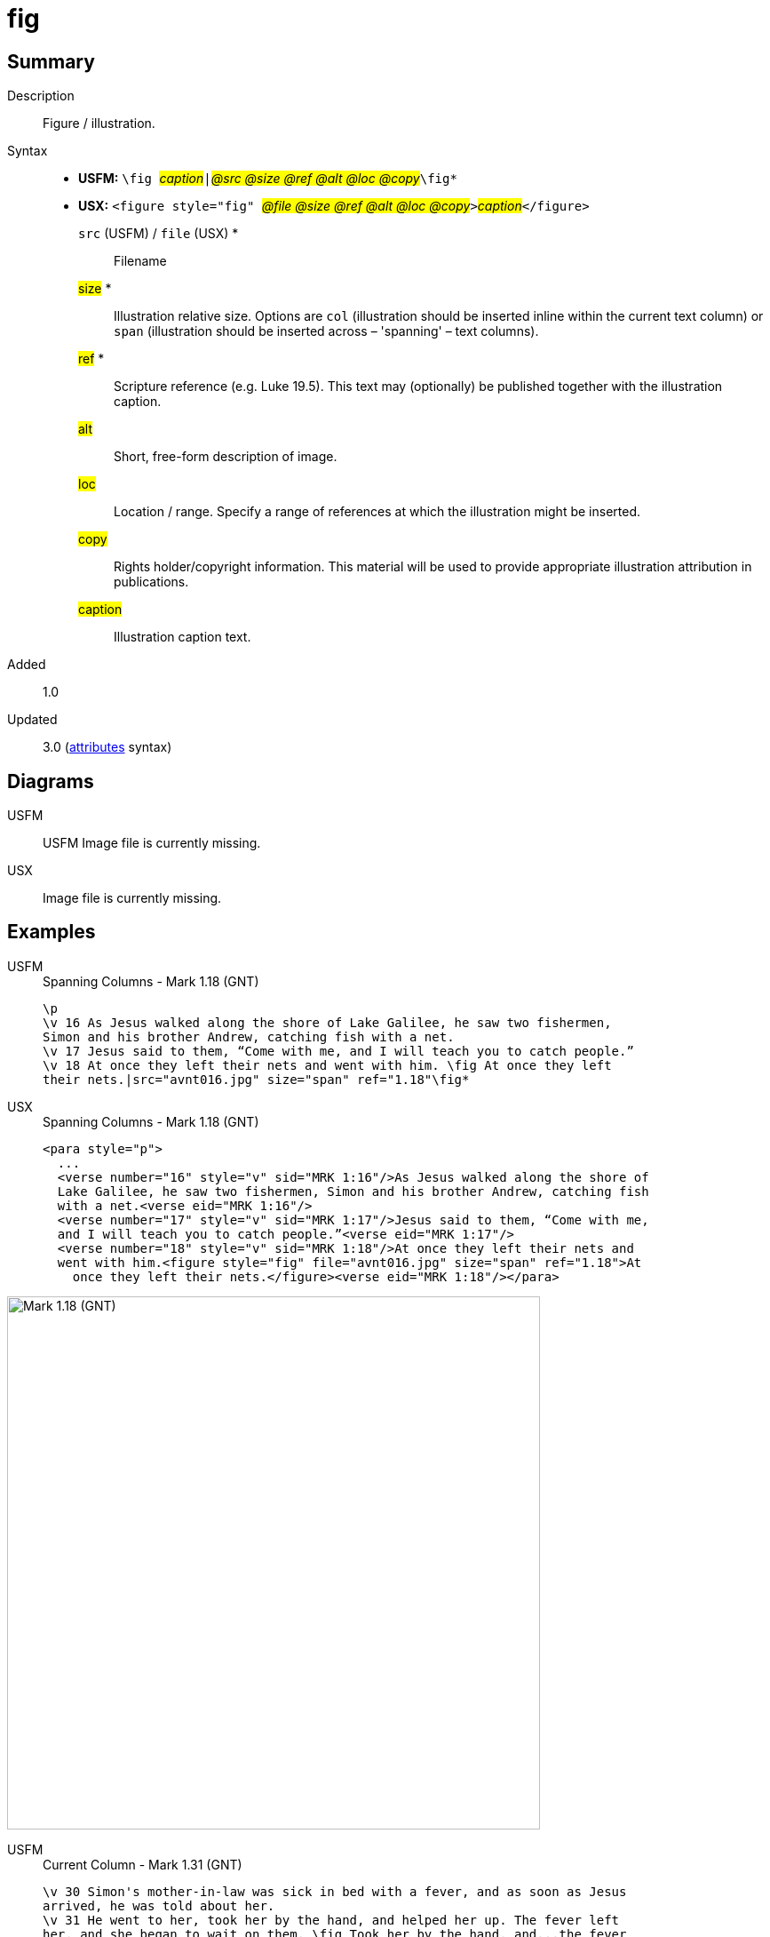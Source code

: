 = fig
:description: Figure / illustration
:url-repo: https://github.com/usfm-bible/tcdocs/blob/main/markers/fig/fig.adoc
:noindex:
ifndef::localdir[]
:source-highlighter: rouge
:localdir: ../
endif::[]
:imagesdir: {localdir}/images

// tag::public[]

== Summary

Description:: Figure / illustration.
Syntax::
* *USFM:* ``++\fig ++``#__caption__#``++|++``#__@src @size @ref @alt @loc @copy__#``++\fig*++``
* *USX:* ``++<figure style="fig" ++``#__@file @size @ref @alt @loc @copy__#``++>++``#__caption__#``++</figure>++``
`src` (USFM) / `file` (USX) *::: Filename
#size# *::: Illustration relative size. Options are `col` (illustration should be inserted inline within the current text column) or `span` (illustration should be inserted across – 'spanning' – text columns).
#ref# *::: Scripture reference (e.g. Luke 19.5). This text may (optionally) be published together with the illustration caption.
#alt#::: Short, free-form description of image.
#loc#::: Location / range. Specify a range of references at which the illustration might be inserted.
#copy#::: Rights holder/copyright information. This material will be used to provide appropriate illustration attribution in publications.
#caption#::: Illustration caption text.
// tag::spec[]
Added:: 1.0
Updated:: 3.0 (xref:char:attributes.adoc[attributes] syntax)
// end::spec[]

== Diagrams

[tabs]
======
USFM::
+
USFM
Image file is currently missing.
// image::schema/fig_rail.svg[]
USX::
Image file is currently missing.
// image::schema/fig_usx.svg[]
======

== Examples

[tabs]
======
USFM::
+
.Spanning Columns - Mark 1.18 (GNT)
[source#src-usfm-fig_1,usfm,highlight=5..6]
----
\p
\v 16 As Jesus walked along the shore of Lake Galilee, he saw two fishermen,
Simon and his brother Andrew, catching fish with a net.
\v 17 Jesus said to them, “Come with me, and I will teach you to catch people.”
\v 18 At once they left their nets and went with him. \fig At once they left
their nets.|src="avnt016.jpg" size="span" ref="1.18"\fig*
----
USX::
+
.Spanning Columns - Mark 1.18 (GNT)
[source#src-usx-fig_1,xml,highlight=9..10]
----
<para style="p">
  ...
  <verse number="16" style="v" sid="MRK 1:16"/>As Jesus walked along the shore of
  Lake Galilee, he saw two fishermen, Simon and his brother Andrew, catching fish
  with a net.<verse eid="MRK 1:16"/>
  <verse number="17" style="v" sid="MRK 1:17"/>Jesus said to them, “Come with me, 
  and I will teach you to catch people.”<verse eid="MRK 1:17"/>
  <verse number="18" style="v" sid="MRK 1:18"/>At once they left their nets and 
  went with him.<figure style="fig" file="avnt016.jpg" size="span" ref="1.18">At 
    once they left their nets.</figure><verse eid="MRK 1:18"/></para>
----
======

image::fig/fig_1.jpg[Mark 1.18 (GNT),600]

[tabs]
======
USFM::
+
.Current Column - Mark 1.31 (GNT)
[source#src-usfm-fig_2,usfm,highlight=4..5]
----
\v 30 Simon's mother-in-law was sick in bed with a fever, and as soon as Jesus
arrived, he was told about her.
\v 31 He went to her, took her by the hand, and helped her up. The fever left
her, and she began to wait on them. \fig Took her by the hand, and...the fever
left her.|src="avnt017.tif" size="col" ref="1.31"\fig*
\p
\v 32 After the sun had set and evening had come ...
----
USX::
+
.Current Column - Mark 1.31 (GNT)
[source#src-usx-fig_2,xml,highlight=8..9]
----
<para style="p">
  ...
  <verse number="30" style="v" sid="MRK 1:30"/>Simon's mother-in-law was 
  sick in bed with a fever, and as soon as Jesus arrived, he was told 
  about her.<verse eid="MRK 1:30"/>
  <verse number="31" style="v" sid="MRK 1:31"/>He went to her, took her by the 
  hand, and helped her up. The fever left her, and she began to wait on them.
  <figure style="fig" file="avnt017.tif" size="col" ref="1.31">Took her by the 
  hand, and...the fever left her.</figure><verse eid="MRK 1:31"/></para>
<para style="p">
  <verse number="32" style="v" sid="MRK 1:32"/>After the sun had set and evening
  had come ...</para>
----
======

image::fig/fig_2.jpg[Mark 1.31 (GNT),550]

== Properties

StyleType:: xref:char:index.adoc[Character]
OccursUnder:: `[ParaWithFig]`
TextType:: Other
TextProperties:: paragraph publishable vernacular

== Publication Issues

// end::public[]

== Discussion
